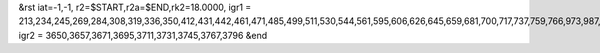 &rst
iat=-1,-1, 
r2=$START,r2a=$END,rk2=18.0000,
igr1 = 213,234,245,269,284,308,319,336,350,412,431,442,461,471,485,499,511,530,544,561,595,606,626,645,659,681,700,717,737,759,766,973,987,1003,1010,1034,1049,1059,1070,1084,1099,1123,1140,1161,1176,1219,1235,1254,1276,1283,1295,1311,1333,1350,1372,1391,1410,1472,1489,1510,1534,1545,1557,1578,1602,1616,1630,1651,1673,1868,1885,1905,1921,1933,1950,1974,1993,2008,2027,2046,2057,2155,2177,2193,2215,2234,2255,2270,2287,2297,2313,2323,2798,2815,2837,2851,2873,2892,2914,2931,2946,2953,2967,3004,3021,3031,3051,3067,3086,3101,3108,3123,3130,3141,3148,3226,3245,3262,3276,3295,3307,3326,3341,3357,3379,3488,3509,3521,3540,3559,3573,3587,3597
igr2 = 3650,3657,3671,3695,3711,3731,3745,3767,3796
&end

